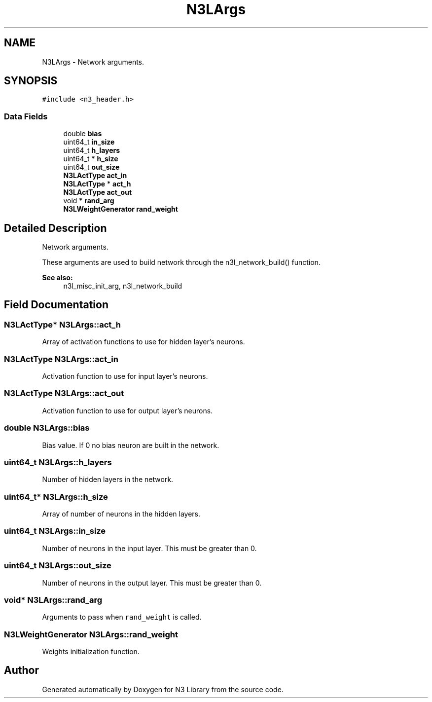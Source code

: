 .TH "N3LArgs" 3 "Wed Aug 29 2018" "N3 Library" \" -*- nroff -*-
.ad l
.nh
.SH NAME
N3LArgs \- Network arguments\&.  

.SH SYNOPSIS
.br
.PP
.PP
\fC#include <n3_header\&.h>\fP
.SS "Data Fields"

.in +1c
.ti -1c
.RI "double \fBbias\fP"
.br
.ti -1c
.RI "uint64_t \fBin_size\fP"
.br
.ti -1c
.RI "uint64_t \fBh_layers\fP"
.br
.ti -1c
.RI "uint64_t * \fBh_size\fP"
.br
.ti -1c
.RI "uint64_t \fBout_size\fP"
.br
.ti -1c
.RI "\fBN3LActType\fP \fBact_in\fP"
.br
.ti -1c
.RI "\fBN3LActType\fP * \fBact_h\fP"
.br
.ti -1c
.RI "\fBN3LActType\fP \fBact_out\fP"
.br
.ti -1c
.RI "void * \fBrand_arg\fP"
.br
.ti -1c
.RI "\fBN3LWeightGenerator\fP \fBrand_weight\fP"
.br
.in -1c
.SH "Detailed Description"
.PP 
Network arguments\&. 

These arguments are used to build network through the n3l_network_build() function\&.
.PP
\fBSee also:\fP
.RS 4
n3l_misc_init_arg, n3l_network_build 
.RE
.PP

.SH "Field Documentation"
.PP 
.SS "\fBN3LActType\fP* N3LArgs::act_h"
Array of activation functions to use for hidden layer's neurons\&. 
.SS "\fBN3LActType\fP N3LArgs::act_in"
Activation function to use for input layer's neurons\&. 
.SS "\fBN3LActType\fP N3LArgs::act_out"
Activation function to use for output layer's neurons\&. 
.SS "double N3LArgs::bias"
Bias value\&. If 0 no bias neuron are built in the network\&. 
.SS "uint64_t N3LArgs::h_layers"
Number of hidden layers in the network\&. 
.SS "uint64_t* N3LArgs::h_size"
Array of number of neurons in the hidden layers\&. 
.SS "uint64_t N3LArgs::in_size"
Number of neurons in the input layer\&. This must be greater than 0\&. 
.SS "uint64_t N3LArgs::out_size"
Number of neurons in the output layer\&. This must be greater than 0\&. 
.SS "void* N3LArgs::rand_arg"
Arguments to pass when \fCrand_weight\fP is called\&. 
.SS "\fBN3LWeightGenerator\fP N3LArgs::rand_weight"
Weights initialization function\&. 

.SH "Author"
.PP 
Generated automatically by Doxygen for N3 Library from the source code\&.
